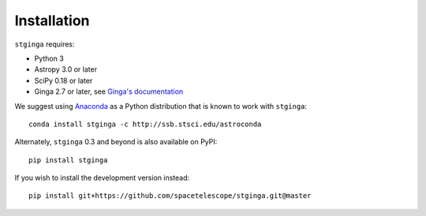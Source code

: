 .. _stginga-install:

Installation
============

``stginga`` requires:

* Python 3
* Astropy 3.0 or later
* SciPy 0.18 or later
* Ginga 2.7 or later, see
  `Ginga's documentation <https://ginga.readthedocs.io/>`_

We suggest using `Anaconda <https://www.continuum.io/downloads>`_ as a
Python distribution that is known to work with ``stginga``::

    conda install stginga -c http://ssb.stsci.edu/astroconda

Alternately, ``stginga`` 0.3 and beyond is also available on PyPI::

    pip install stginga

If you wish to install the development version instead::

    pip install git+https://github.com/spacetelescope/stginga.git@master
